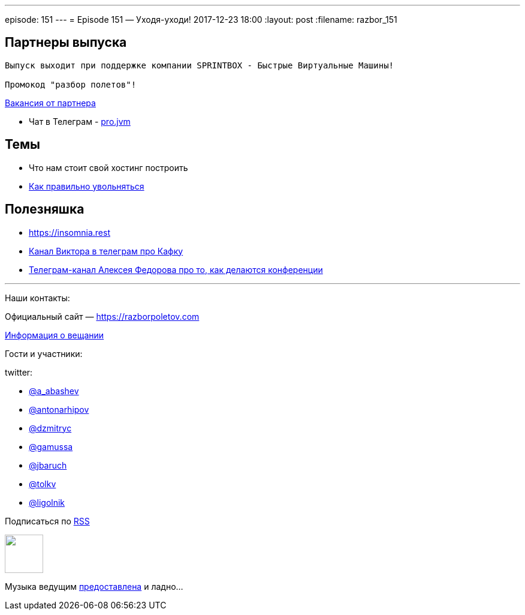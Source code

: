 ---
episode: 151
---
= Episode 151 — Уходя-уходи!
2017-12-23 18:00
:layout: post
:filename: razbor_151

== Партнеры выпуска
----
Выпуск выходит при поддержке компании SPRINTBOX - Быстрые Виртуальные Машины!

Промокод "разбор полетов"!
----

https://spb.hh.ru/vacancy/23476432[Вакансия от партнера]

* Чат в Телеграм - https://t.me/jvmchat[pro.jvm]


== Темы 

* Что нам стоит свой хостинг построить
* https://twitter.com/krems5/status/905153805242822656[Как правильно увольняться]

== Полезняшка

* https://insomnia.rest 
* https://t.me/AwesomeKafka_ru[Канал Виктора в телеграм про Кафку]
* https://t.me/tradeoffs[Телеграм-канал Алексея Федорова про то, как делаются конференции]


'''

Наши контакты:

Официальный сайт — https://razborpoletov.com[https://razborpoletov.com]

https://razborpoletov.com/broadcast.html[Информация о вещании]

Гости и участники:

twitter:

  * https://twitter.com/a_abashev[@a_abashev]
  * https://twitter.com/antonarhipov[@antonarhipov]
  * https://twitter.com/dzmitryc[@dzmitryc]
  * https://twitter.com/gamussa[@gamussa]
  * https://twitter.com/jbaruch[@jbaruch]
  * https://twitter.com/tolkv[@tolkv]
  * https://twitter.com/ligolnik[@ligolnik]

++++
<!-- player goes here-->

<audio preload="none">
   <source src="http://traffic.libsyn.com/razborpoletov/razbor_151.mp3" type="audio/mp3" />
   Your browser does not support the audio tag.
</audio>
++++

Подписаться по http://feeds.feedburner.com/razbor-podcast[RSS]

++++
<!-- episode file link goes here-->
<a href="http://traffic.libsyn.com/razborpoletov/razbor_151.mp3" imageanchor="1" style="clear: left; margin-bottom: 1em; margin-left: auto; margin-right: 2em;"><img border="0" height="64" src="https://razborpoletov.com/images/mp3.png" width="64" /></a>
++++

Музыка ведущим http://www.audiobank.fm/single-music/27/111/More-And-Less/[предоставлена] и ладно...

